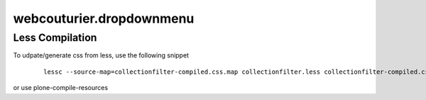 webcouturier.dropdownmenu
=========================

Less Compilation
----

To udpate/generate css from less, use the following snippet


  ::

   lessc --source-map=collectionfilter-compiled.css.map collectionfilter.less collectionfilter-compiled.css


or use plone-compile-resources